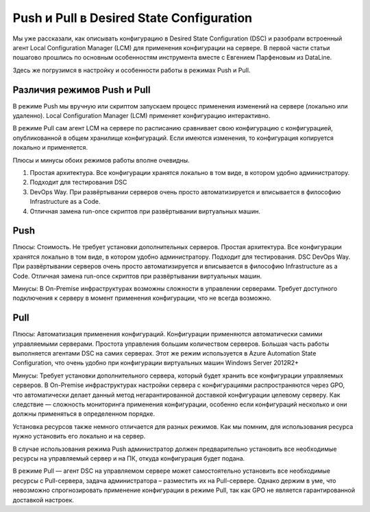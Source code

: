 Push и Pull в Desired State Configuration
=========================================

Мы уже рассказали, как описывать конфигурацию в Desired State Configuration (DSC) и разобрали встроенный 
агент Local Configuration Manager (LCM) для применения конфигурации на сервере. В первой части статьи 
пошагово прошлись по основным особенностям инструмента вместе с Евгением Парфеновым из DataLine.

Здесь же погрузимся в настройку и особенности работы в режимах Push и Pull.

Различия режимов Push и Pull
----------------------------

В режиме Push мы вручную или скриптом запускаем процесс применения изменений на сервере 
(локально или удаленно). Local Configuration Manager (LCM) применяет конфигурацию интерактивно.

В режиме Pull сам агент LCM на сервере по расписанию сравнивает свою конфигурацию с конфигурацией, 
опубликованной в общем хранилище конфигураций. Если имеются изменения, то конфигурация копируется локально и применяется.

Плюсы и минусы обоих режимов работы вполне очевидны.

.. table::
    +------------------------------------------------+------------------------------------------------+
    | Push                                           | Pull                                           |
    +================================================+================================================+
    |#. Стоимость. Не требует установки дополнитель- | #. Автоматизация применения конфигураций.      |
    |   ных серверов.                                | Конфигурации применяются автоматически самими  |
    |                                                | управляемыми серверами.                        |
    +------------------------------------------------+------------------------------------------------+

#. Простая архитектура. Все конфигурации хранятся локально в том виде, в котором удобно администратору.
#. Подходит для тестирования DSC
#. DevOps Way. При развёртывании серверов очень просто автоматизируется и вписывается в философию Infrastructure as a Code.
#. Отличная замена run-once скриптов при развёртывании виртуальных машин.


Push
----

Плюсы:
Стоимость. Не требует установки дополнительных серверов.
Простая архитектура. Все конфигурации хранятся локально в том виде, в котором удобно администратору.
Подходит для тестирования. DSC
DevOps Way. При развёртывании серверов очень просто автоматизируется и вписывается в философию Infrastructure as a Code.
Отличная замена run-once скриптов при развёртывании виртуальных машин.

Минусы:
В On-Premise инфраструктурах возможны cложности в управлении серверами. Требует доступного подключения 
к серверу в момент применения конфигурации, что не всегда возможно.

Pull
----

Плюсы:
Автоматизация применения конфигураций. Конфигурации применяются автоматически самими управляемыми серверами.
Простота управления большим количеством серверов. Большая часть работы выполняется агентами DSC на 
самих серверах.
Этот же режим используется в Azure Automation State Configuration, что очень удобно при конфигурации 
виртуальных машин Windows Server 2012R2+

Минусы:
Требует установки дополнительного сервера, который будет хранить все конфигурации управляемых серверов.
В On-Premise инфраструктурах настройки сервера с конфигурациями распространяются через GPO, что 
автоматически делает данный метод негарантированной доставкой конфигурации целевому серверу.
Как следствие — сложность мониторинга применения конфигурации, особенно если конфигураций несколько и 
они должны применяться в определенном порядке.

Установка ресурсов также немного отличается для разных режимов. Как мы помним, для использования 
ресурса нужно установить его локально и на сервер.

В случае использования режима Push администратор должен предварительно установить все необходимые 
ресурсы на управляемый сервер и на ПК, откуда конфигурация будет подана.

В режиме Pull — агент DSC на управляемом сервере может самостоятельно установить все необходимые ресурсы 
с Pull-сервера, задача администратора – разместить их на Pull-сервере. Однако держим в уме, что невозможно 
спрогнозировать применение конфигурации в режиме Pull, так как GPO не является гарантированной доставкой 
настроек.